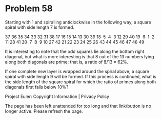 *   Problem 58

   Starting with 1 and spiralling anticlockwise in the following way, a
   square spiral with side length 7 is formed.

   37 36 35 34 33 32 31
   38 17 16 15 14 13 30
   39 18  5  4  3 12 29
   40 19  6  1  2 11 28
   41 20  7  8  9 10 27
   42 21 22 23 24 25 26
   43 44 45 46 47 48 49

   It is interesting to note that the odd squares lie along the bottom right
   diagonal, but what is more interesting is that 8 out of the 13 numbers
   lying along both diagonals are prime; that is, a ratio of 8/13 ≈ 62%.

   If one complete new layer is wrapped around the spiral above, a square
   spiral with side length 9 will be formed. If this process is continued,
   what is the side length of the square spiral for which the ratio of primes
   along both diagonals first falls below 10%?

   Project Euler: Copyright Information | Privacy Policy

   The page has been left unattended for too long and that link/button is no
   longer active. Please refresh the page.

